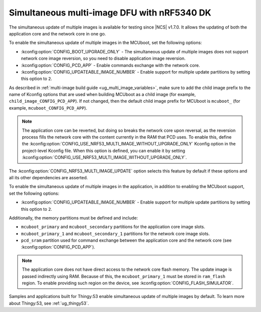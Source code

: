 .. _ug_nrf5340_multi_image_dfu:

Simultaneous multi-image DFU with nRF5340 DK
############################################

The simultaneous update of multiple images is available for testing since |NCS| v1.7.0.
It allows the updating of both the application core and the network core in one go.

To enable the simultaneous update of multiple images in the MCUboot, set the following options:

* :kconfig:option:`CONFIG_BOOT_UPGRADE_ONLY` - The simultaneous update of multiple images does not support network core image reversion, so you need to disable application image reversion.
* :kconfig:option:`CONFIG_PCD_APP` - Enable commands exchange with the network core.
* :kconfig:option:`CONFIG_UPDATEABLE_IMAGE_NUMBER` - Enable support for multiple update partitions by setting this option to ``2``.

As described in :ref:`multi-image build guide <ug_multi_image_variables>`, make sure to add the child image prefix to the name of Kconfig options that are used when building MCUboot as a child image (for example, ``child_image_CONFIG_PCD_APP``).
If not changed, then the default child image prefix for MCUboot is ``mcuboot_`` (for example, ``mcuboot_CONFIG_PCD_APP``).

.. note::

   The application core can be reverted, but doing so breaks the network core upon reversal, as the reversion process fills the network core with the content currently in the RAM that PCD uses.
   To enable this, define the :kconfig:option:`CONFIG_USE_NRF53_MULTI_IMAGE_WITHOUT_UPGRADE_ONLY` Kconfig option in the project-level Kconfig file.
   When this option is defined, you can enable it by setting :kconfig:option:`CONFIG_USE_NRF53_MULTI_IMAGE_WITHOUT_UPGRADE_ONLY`.

The :kconfig:option:`CONFIG_NRF53_MULTI_IMAGE_UPDATE` option selects this feature by default if these options and all its other dependencies are asserted.

To enable the simultaneous update of multiple images in the application, in addition to enabling the MCUboot support, set the following options:

* :kconfig:option:`CONFIG_UPDATEABLE_IMAGE_NUMBER` - Enable support for multiple update partitions by setting this option to ``2``.

Additionally, the memory partitions must be defined and include:

* ``mcuboot_primary`` and ``mcuboot_secondary`` partitions for the application core image slots.
* ``mcuboot_primary_1`` and ``mcuboot_secondary_1`` partitions for the network core image slots.
* ``pcd_sram`` partition used for command exchange between the application core and the network core (see :kconfig:option:`CONFIG_PCD_APP`).

.. note::

   The application core does not have direct access to the network core flash memory.
   The update image is passed indirectly using RAM.
   Because of this, the ``mcuboot_primary_1`` must be stored in ``ram_flash`` region.
   To enable providing such region on the device, see :kconfig:option:`CONFIG_FLASH_SIMULATOR`.

Samples and applications built for Thingy:53 enable simultaneous update of multiple images by default.
To learn more about Thingy:53, see :ref:`ug_thingy53`.
